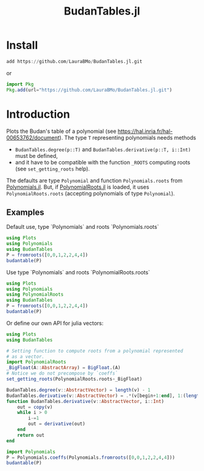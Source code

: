 #+TITLE: BudanTables.jl  [[https://LauraBMo.github.io/BudanTables.jl/stable][https://img.shields.io/badge/docs-stable-blue.svg]] [[https://LauraBMo.github.io/BudanTables.jl/dev][https://img.shields.io/badge/docs-dev-blue.svg]] [[https://github.com/LauraBMo/BudanTables.jl/actions][https://github.com/LauraBMo/BudanTables.jl/workflows/CI/badge.svg]] [[https://codecov.io/gh/LauraBMo/BudanTables.jl][https://codecov.io/gh/LauraBMo/BudanTables.jl/branch/master/graph/badge.svg]]

# * BudanTables [![Stable](https://img.shields.io/badge/docs-stable-blue.svg)](https://LauraBMo.github.io/BudanTables.jl/stable) [![Dev](https://img.shields.io/badge/docs-dev-blue.svg)](https://LauraBMo.github.io/BudanTables.jl/dev) [![Build Status](https://github.com/LauraBMo/BudanTables.jl/actions/workflows/CI.yml/badge.svg?branch=main)](https://github.com/LauraBMo/BudanTables.jl/actions/workflows/CI.yml?query=branch%3Amain) [![Coverage](https://codecov.io/gh/LauraBMo/BudanTables.jl/branch/main/graph/badge.svg)](https://codecov.io/gh/LauraBMo/BudanTables.jl)

* Install

#+begin_src julia
add https://github.com/LauraBMo/BudanTables.jl.git
#+end_src

or

#+begin_src julia
import Pkg
Pkg.add(url="https://github.com/LauraBMo/BudanTables.jl.git")
#+end_src

* Introduction

Plots the Budan's table of a polynomial (see https://hal.inria.fr/hal-00653762/document).
The type =T= representing polynomials needs methods
- =BudanTables.degree(p::T)= and =BudanTables.derivative(p::T, i::Int)= must be defined,
- and it have to be compatible with the function =_ROOTS= computing roots (see =set_getting_roots= help).

The defaults are type =Polynomial= and function =Polynomials.roots= from [[https://github.com/JuliaMath/Polynomials.jl][Polynomials.jl]].
But, if [[https://github.com/giordano/PolynomialRoots.jl][PolynomialRoots.jl]] is loaded, it uses =PolynomialRoots.roots= (accepting polynomials of type =Polynomial=).

** Examples

**** Default use, type `Polynomials` and roots `Polynomials.roots`

#+begin_src julia
using Plots
using Polynomials
using BudanTables
P = fromroots([0,0,1,2,2,4,4])
budantable(P)
#+end_src

**** Use type `Polynomials` and roots `PolynomialRoots.roots`

#+begin_src julia
using Plots
using Polynomials
using PolynomialRoots
using BudanTables
P = fromroots([0,0,1,2,2,4,4])
budantable(P)
#+end_src

**** Or define our own API for julia vectors:

#+begin_src julia
using Plots
using BudanTables

# Setting function to compute roots from a polynomial represented
# as a vector.
import PolynomialRoots
_BigFloat(A::AbstractArray) = BigFloat.(A)
# Notice we do not precompose by `coeffs`
set_getting_roots(PolynomialRoots.roots∘_BigFloat)

BudanTables.degree(v::AbstractVector) = length(v) - 1
BudanTables.derivative(v::AbstractVector) = .*(v[begin+1:end], 1:(length(v)-1))
function BudanTables.derivative(v::AbstractVector, i::Int)
    out = copy(v)
    while i > 0
        i-=1
        out = derivative(out)
    end
    return out
end

import Polynomials
P = Polynomials.coeffs(Polynomials.fromroots([0,0,1,2,2,4,4]))
budantable(P)
#+end_src
